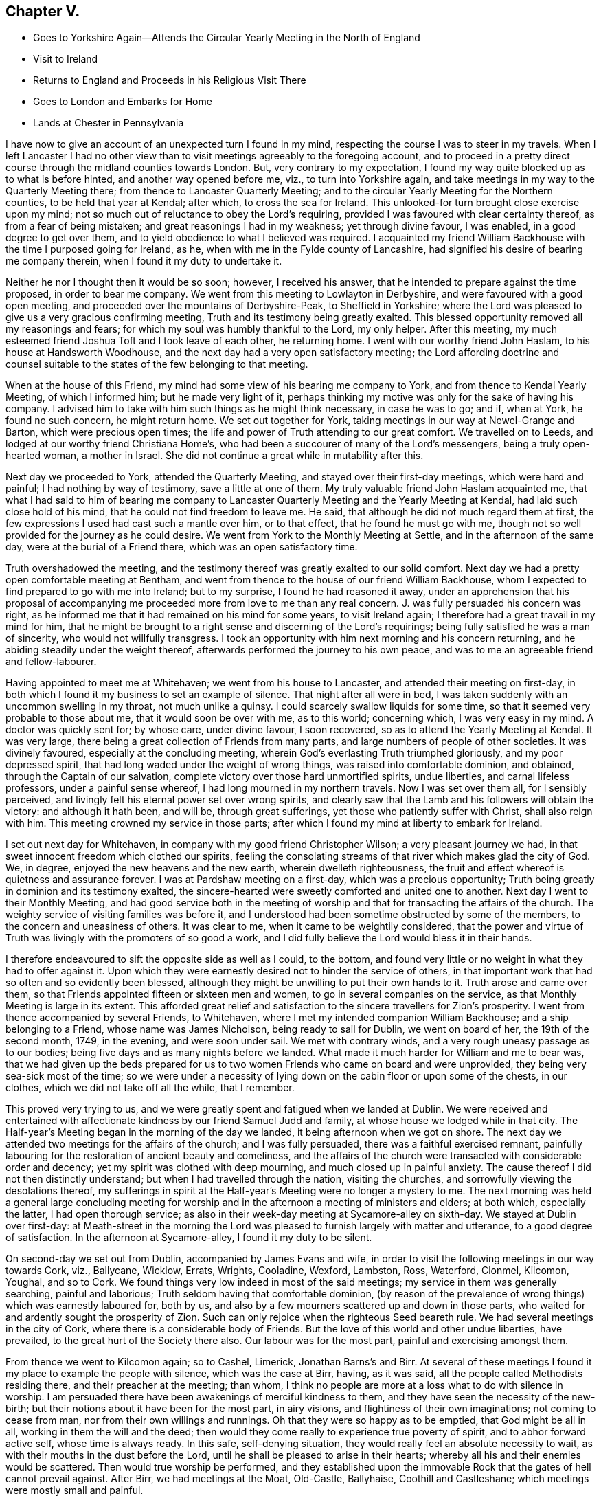 == Chapter V.

[.chapter-synopsis]
* Goes to Yorkshire Again--Attends the Circular Yearly Meeting in the North of England
* Visit to Ireland
* Returns to England and Proceeds in his Religious Visit There
* Goes to London and Embarks for Home
* Lands at Chester in Pennsylvania

I have now to give an account of an unexpected turn I found in my mind,
respecting the course I was to steer in my travels.
When I left Lancaster I had no other view than to
visit meetings agreeably to the foregoing account,
and to proceed in a pretty direct course through the midland counties towards London.
But, very contrary to my expectation,
I found my way quite blocked up as to what is before hinted,
and another way opened before me, viz., to turn into Yorkshire again,
and take meetings in my way to the Quarterly Meeting there;
from thence to Lancaster Quarterly Meeting;
and to the circular Yearly Meeting for the Northern counties,
to be held that year at Kendal; after which, to cross the sea for Ireland.
This unlooked-for turn brought close exercise upon my mind;
not so much out of reluctance to obey the Lord`'s requiring,
provided I was favoured with clear certainty thereof, as from a fear of being mistaken;
and great reasonings I had in my weakness; yet through divine favour, I was enabled,
in a good degree to get over them,
and to yield obedience to what I believed was required.
I acquainted my friend William Backhouse with the time I purposed going for Ireland,
as he, when with me in the Fylde county of Lancashire,
had signified his desire of bearing me company therein,
when I found it my duty to undertake it.

Neither he nor I thought then it would be so soon; however, I received his answer,
that he intended to prepare against the time proposed, in order to bear me company.
We went from this meeting to Lowlayton in Derbyshire,
and were favoured with a good open meeting,
and proceeded over the mountains of Derbyshire-Peak, to Sheffield in Yorkshire;
where the Lord was pleased to give us a very gracious confirming meeting,
Truth and its testimony being greatly exalted.
This blessed opportunity removed all my reasonings and fears;
for which my soul was humbly thankful to the Lord, my only helper.
After this meeting, my much esteemed friend Joshua Toft and I took leave of each other,
he returning home.
I went with our worthy friend John Haslam, to his house at Handsworth Woodhouse,
and the next day had a very open satisfactory meeting;
the Lord affording doctrine and counsel suitable to the
states of the few belonging to that meeting.

When at the house of this Friend,
my mind had some view of his bearing me company to York,
and from thence to Kendal Yearly Meeting, of which I informed him;
but he made very light of it,
perhaps thinking my motive was only for the sake of having his company.
I advised him to take with him such things as he might think necessary,
in case he was to go; and if, when at York, he found no such concern,
he might return home.
We set out together for York, taking meetings in our way at Newel-Grange and Barton,
which were precious open times;
the life and power of Truth attending to our great comfort.
We travelled on to Leeds, and lodged at our worthy friend Christiana Home`'s,
who had been a succourer of many of the Lord`'s messengers,
being a truly open-hearted woman, a mother in Israel.
She did not continue a great while in mutability after this.

Next day we proceeded to York, attended the Quarterly Meeting,
and stayed over their first-day meetings, which were hard and painful;
I had nothing by way of testimony, save a little at one of them.
My truly valuable friend John Haslam acquainted me,
that what I had said to him of bearing me company to Lancaster
Quarterly Meeting and the Yearly Meeting at Kendal,
had laid such close hold of his mind, that he could not find freedom to leave me.
He said, that although he did not much regard them at first,
the few expressions I used had cast such a mantle over him, or to that effect,
that he found he must go with me,
though not so well provided for the journey as he could desire.
We went from York to the Monthly Meeting at Settle, and in the afternoon of the same day,
were at the burial of a Friend there, which was an open satisfactory time.

Truth overshadowed the meeting,
and the testimony thereof was greatly exalted to our solid comfort.
Next day we had a pretty open comfortable meeting at Bentham,
and went from thence to the house of our friend William Backhouse,
whom I expected to find prepared to go with me into Ireland; but to my surprise,
I found he had reasoned it away,
under an apprehension that his proposal of accompanying
me proceeded more from love to me than any real concern.
J+++.+++ was fully persuaded his concern was right,
as he informed me that it had remained on his mind for some years,
to visit Ireland again; I therefore had a great travail in my mind for him,
that he might be brought to a right sense and discerning of the Lord`'s requirings;
being fully satisfied he was a man of sincerity, who would not willfully transgress.
I took an opportunity with him next morning and his concern returning,
and he abiding steadily under the weight thereof,
afterwards performed the journey to his own peace,
and was to me an agreeable friend and fellow-labourer.

Having appointed to meet me at Whitehaven; we went from his house to Lancaster,
and attended their meeting on first-day,
in both which I found it my business to set an example of silence.
That night after all were in bed,
I was taken suddenly with an uncommon swelling in my throat, not much unlike a quinsy.
I could scarcely swallow liquids for some time,
so that it seemed very probable to those about me, that it would soon be over with me,
as to this world; concerning which, I was very easy in my mind.
A doctor was quickly sent for; by whose care, under divine favour, I soon recovered,
so as to attend the Yearly Meeting at Kendal.
It was very large, there being a great collection of Friends from many parts,
and large numbers of people of other societies.
It was divinely favoured, especially at the concluding meeting,
wherein God`'s everlasting Truth triumphed gloriously, and my poor depressed spirit,
that had long waded under the weight of wrong things,
was raised into comfortable dominion, and obtained, through the Captain of our salvation,
complete victory over those hard unmortified spirits, undue liberties,
and carnal lifeless professors, under a painful sense whereof,
I had long mourned in my northern travels.
Now I was set over them all, for I sensibly perceived,
and livingly felt his eternal power set over wrong spirits,
and clearly saw that the Lamb and his followers will obtain the victory:
and although it hath been, and will be, through great sufferings,
yet those who patiently suffer with Christ, shall also reign with him.
This meeting crowned my service in those parts;
after which I found my mind at liberty to embark for Ireland.

I set out next day for Whitehaven, in company with my good friend Christopher Wilson;
a very pleasant journey we had, in that sweet innocent freedom which clothed our spirits,
feeling the consolating streams of that river which makes glad the city of God.
We, in degree, enjoyed the new heavens and the new earth, wherein dwelleth righteousness,
the fruit and effect whereof is quietness and assurance forever.
I was at Pardshaw meeting on a first-day, which was a precious opportunity;
Truth being greatly in dominion and its testimony exalted,
the sincere-hearted were sweetly comforted and united one to another.
Next day I went to their Monthly Meeting,
and had good service both in the meeting of worship
and that for transacting the affairs of the church.
The weighty service of visiting families was before it,
and I understood had been sometime obstructed by some of the members,
to the concern and uneasiness of others.
It was clear to me, when it came to be weightily considered,
that the power and virtue of Truth was livingly with the promoters of so good a work,
and I did fully believe the Lord would bless it in their hands.

I therefore endeavoured to sift the opposite side as well as I could, to the bottom,
and found very little or no weight in what they had to offer against it.
Upon which they were earnestly desired not to hinder the service of others,
in that important work that had so often and so evidently been blessed,
although they might be unwilling to put their own hands to it.
Truth arose and came over them,
so that Friends appointed fifteen or sixteen men and women,
to go in several companies on the service,
as that Monthly Meeting is large in its extent.
This afforded great relief and satisfaction to the sincere travellers for Zion`'s prosperity.
I went from thence accompanied by several Friends, to Whitehaven,
where I met my intended companion William Backhouse; and a ship belonging to a Friend,
whose name was James Nicholson, being ready to sail for Dublin, we went on board of her,
the 19th of the second month, 1749, in the evening, and were soon under sail.
We met with contrary winds, and a very rough uneasy passage as to our bodies;
being five days and as many nights before we landed.
What made it much harder for William and me to bear was,
that we had given up the beds prepared for us to
two women Friends who came on board and were unprovided,
they being very sea-sick most of the time;
so we were under a necessity of lying down on the cabin floor or upon some of the chests,
in our clothes, which we did not take off all the while, that I remember.

This proved very trying to us,
and we were greatly spent and fatigued when we landed at Dublin.
We were received and entertained with affectionate
kindness by our friend Samuel Judd and family,
at whose house we lodged while in that city.
The Half-year`'s Meeting began in the morning of the day we landed,
it being afternoon when we got on shore.
The next day we attended two meetings for the affairs of the church;
and I was fully persuaded, there was a faithful exercised remnant,
painfully labouring for the restoration of ancient beauty and comeliness,
and the affairs of the church were transacted with considerable order and decency;
yet my spirit was clothed with deep mourning, and much closed up in painful anxiety.
The cause thereof I did not then distinctly understand;
but when I had travelled through the nation, visiting the churches,
and sorrowfully viewing the desolations thereof,
my sufferings in spirit at the Half-year`'s Meeting were no longer a mystery to me.
The next morning was held a general large concluding meeting for
worship and in the afternoon a meeting of ministers and elders;
at both which, especially the latter, I had open thorough service;
as also in their week-day meeting at Sycamore-alley on sixth-day.
We stayed at Dublin over first-day:
at Meath-street in the morning the Lord was pleased
to furnish largely with matter and utterance,
to a good degree of satisfaction.
In the afternoon at Sycamore-alley, I found it my duty to be silent.

On second-day we set out from Dublin, accompanied by James Evans and wife,
in order to visit the following meetings in our way towards Cork, viz., Ballycane,
Wicklow, Errats, Wrights, Cooladine, Wexford, Lambston, Ross, Waterford, Clonmel,
Kilcomon, Youghal, and so to Cork.
We found things very low indeed in most of the said meetings;
my service in them was generally searching, painful and laborious;
Truth seldom having that comfortable dominion,
(by reason of the prevalence of wrong things) which was earnestly laboured for,
both by us, and also by a few mourners scattered up and down in those parts,
who waited for and ardently sought the prosperity of Zion.
Such can only rejoice when the righteous Seed beareth rule.
We had several meetings in the city of Cork,
where there is a considerable body of Friends.
But the love of this world and other undue liberties, have prevailed,
to the great hurt of the Society there also.
Our labour was for the most part, painful and exercising amongst them.

From thence we went to Kilcomon again; so to Cashel, Limerick, Jonathan Barns`'s and Birr.
At several of these meetings I found it my place to example the people with silence,
which was the case at Birr, having, as it was said,
all the people called Methodists residing there, and their preacher at the meeting;
than whom, I think no people are more at a loss what to do with silence in worship.
I am persuaded there have been awakenings of merciful kindness to them,
and they have seen the necessity of the new-birth;
but their notions about it have been for the most part, in airy visions,
and flightiness of their own imaginations; not coming to cease from man,
nor from their own willings and runnings.
Oh that they were so happy as to be emptied, that God might be all in all,
working in them the will and the deed;
then would they come really to experience true poverty of spirit,
and to abhor forward active self, whose time is always ready.
In this safe, self-denying situation,
they would really feel an absolute necessity to wait,
as with their mouths in the dust before the Lord,
until he shall be pleased to arise in their hearts;
whereby all his and their enemies would be scattered.
Then would true worship be performed,
and they established upon the immovable Rock that the gates of hell cannot prevail against.
After Birr, we had meetings at the Moat, Old-Castle, Ballyhaise,
Coothill and Castleshane; which meetings were mostly small and painful.

Truth favoured with a degree of strength, to labour for their help and recovery; but,
alas! the life of religion appeared to be at a very low ebb.
The next meetings we had were at Ballyhagan and Charlemont, which were large,
yet but little to be felt of the life of religion stirring in them,
neither did there appear to be much soundness amongst some of the foremost rank;
several of whom having administered cause of stumbling and discouragement to others,
it had a bad savour and influence; instead of gathering,
it had tended to scatter from the fold of Christ`'s flock.
I had very close searching work amongst them,
in order to bring the judgment of Truth over such,
as the Lord was pleased to open my way and to discover their states to me,
being altogether without any outward information thereof.
I understood afterwards some of them resented it,
though they said nothing to me about it; but as some had before,
so I understood one or more of them did soon after, manifest a base ungodly foundation.

We proceeded to take the meetings round Lough Neagh, viz., Toberhead, Colraine,
Ballinacre, Grange and Antrim;
which meetings appeared indeed almost a desolation
with respect to the sensible possession of Truth,
although it was professed by some.
A time of deep mourning and distress it was to my soul, to view their captivity and loss,
of which themselves did not seem to have much sense.
The next meeting was Ballinderry, being very large, but heavy and painful;
yet the blessed power of Truth prevailed in a good degree.
From thence we went to the following places and had meetings, viz., Lisburn, Hilsborough,
Lurgan and Moyallan; where, although we found some true mourners in and for Zion,
yet the bulk of the Society seemed to love the world and the things that are therein,
to that degree, as to have very little taste or relish for the things of God.
Even some of those, who, by their stations in the church,
ought to have been lively examples of self-denial in this respect,
appeared to be as deeply plunged into this mournful cause of desolation as any.

Alas! what account will they have to give of their stewardship,
when the chief Shepherd shall appear.
From this place we crossed the country to Edenderry; once remarkable for a brave,
lively body of Friends: there are now a large number of professors belonging to it; but,
alas! the glory is much departed, and the fountain of living water forsaken by many.
Oh, how are they gone into captivity by the muddy waters of Babylon!
We attended their meeting on a first-day, but could hear no melody or song of Zion;
all being closed up, and our harps hung, as it were, upon the willows.
It was a time of deep silent mourning.
About the time of breaking up that meeting, it livingly sprung in my mind,
that as they had rejected abundant favours bestowed upon them,
that they might be gathered to God, so the Lord would reject many of them.
The next meetings we had, were at Timahoe, Rathangan, Mountmellick, Montrath,
Ballinakill, at James Hutchinson`'s, Carlow, Kilconner,
and the province meeting at Castledermot.
Pain, distress and close labour, either in testimony, or an example of silence,
attended in the last-mentioned meetings;
yet the Lord was a gracious support through all.

I hope our deep wadings and painful service, were not without some good effects,
both in stirring up the careless, and comforting the mourners in Zion.
I had very close service at the province meeting; yet, by divine favour,
was carried through to pretty good satisfaction,
and I believe it was a serviceable meeting to many.
From thence, in our way to Dublin, we had meetings at Athy, Ballitore and Baltybois,
which were small, and true religion very low.
From thence we went to Dublin, intending shortly to embark for England.
We attended the meetings in the city,
both on first and other days of the week during our stay,
but I had very little openness therein;
being made to the professors as a sign and example of silence from meeting to meeting.
Great indeed were my inward distresses,
on account of the mournful declension of the church in Ireland: the Lord knoweth,
and was my only support under it.
Blessed be his name forever!
Divers there were amongst themselves, who greatly lamented it;
the travail of whose pained souls,
I hope the Lord of sabbaths will regard in his own time,
so as to turn his hand again upon a greatly declined church, that,
by the spirit of judgment and burning, he may purely purge away her dross,
take away her tin and reprobate silver; that her judges may be restored as at the first,
and her counsellors as at the beginning.

It may by some be looked upon rather imprudent,
to lay open the defection and spiritual condition of our Society,
which depends so much upon my own testimony of an
inward sense given me thereof in my travels.
In the first place, no other person can do it for me,
and I cannot find my mind easy that it should be wholly omitted.
It has been so repeatedly, and confirmed with such clear evidence to my understanding,
that I have not the least doubt of what I write in that respect.
Although it be with a considerable degree of reluctance, yet it seems my way,
and I am not easy to go out of it; intending no other by those close remarks,
than as lessons of instruction, caution and warning, to succeeding generations; if,
when I am removed hence, this be looked upon worth printing.

So far I may add, that the laying open the mournful declension of the Society,
and pointing out some of the causes thereof,
as my understanding might be opened thereinto,
was one of the principal things that engaged me to write a journal:
it never entered into my thought, that my travels and little services, singly considered,
were of such consequence as to merit the regard of my friends, so as to be published;
but thinking the account of my travels and the observations
of the state of things are necessarily connected together,
so that in doing the first, I could not well avoid the last.
I have further to add, that I think myself also warranted herein,
by the example of God`'s faithful witnesses in ages past,
with whom it was usual to lay open the states of the people,
both in an individual manner and in a more collective body, viz., as nations,
societies or churches; also setting forth, for a warning to all succeeding generations,
those particular evils which caused the Lord`'s displeasure, and would,
if not turned from, bring down his judgments upon them.

We also find, that, even these warnings and heavy denunciations of judgment,
were preserved in writing, as a testimony for God and against themselves,
even by those against whom they were really given forth; yea,
the particular evils and frailties which, through inadvertency,
the Lord`'s choice servants fell into and deeply repented of, are recorded;
not only as warnings to all,
but also to excite charity and tenderness towards those who have fallen into evil,
in case they repent and forsake; considering that we may also be tempted,
and therefore never dare to upbraid those, who, through their own imprudence,
have fallen amongst thieves and are naked and wounded,
provided they return again to the Father`'s house.
I have further to remark,
that I have observed a prevailing disposition in
some of considerable eminence in the Society,
and in a great many others, to cry up for peace and charity,
and the maintenance of unity, and not to press any thing very closely,
lest the peace of the Society should thereby be endangered; although,
perhaps the things urged cannot well be objected to upon any other principle
than groundless fears and a faint heart not yet quite upright to God,
nor wholly redeemed from the praise of men:
as there is an unwillingness to displease them, though in maintaining the Lord`'s cause:
"`for if I yet pleased men,`" said Paul, "`I should not be the servant of Christ.`"

What makes me take notice of this, is, that I have seen a great snare in it,
wrong things being suffered to remain and prevail under it,
and the fire of primitive zeal against undue liberty, much quenched.
We have no such examples in the prophets, or in Christ and his apostles,
of indulgence and winking at wrong things and false ease.
They, in their concern to testify against such things,
had no fear of breaking unity nor disturbing the quiet and peace of any people,
let their rank or station be what it may.
Had this noble spirit of ancient zeal been more generally exercised
in plain dealing and speaking the truth one to another,
the mournful declension justly complained of amongst us as a people,
would not so generally prevail.

It is but about a century since the Lord by an outstretched arm,
gathered our Society as from the barren mountains and desolate hills of empty profession;
choosing them for his own peculiar flock and family;
as by many evident tokens of his love and mighty protection, doth fully appear;
even when the powers of the earth like the raging waves of the sea, rose up against them,
with full purpose to scatter and lay waste.
The remarkable evidences of his regard, must, I think,
gain the assent of considerate persons,
who yet may not have a capacity of understanding
clearly the Lord`'s gracious dealings with his people,
in a more spiritual and mysterious relation.
When I view the multitude of his favours and blessings to them in this respect,
I am afraid to attempt the recounting and setting
forth of so copious and amazing a subject,
which can better be admired, and the bountiful Author adored for the same.

It may be justly queried, What could the Lord have done for us that he hath not done?
Notwithstanding which, what indifference,
lukewarmness and insensibility as to the life of religion,
are now to be found amongst numbers under our name; nay, in some places,
this painful lethargy is become almost general; although I hope a few may be excepted,
who are much afflicted on that account, and burdened with an earthly, carnal spirit.
Oh! how doth covetousness, which is idolatry,
and an inordinate love of things lawful in themselves and places,
cloak and shelter themselves under a plain appearance in some;
yet plainness is no more to blame for that than the
name disciple or apostle was to blame,
because Judas once bore it.
I could write much more on this mournful subject,
having suffered deeply in my travels on account of the grievous declension;
but hope to ease my mind by dropping here and there a remark,
as I proceed in giving an account of my travels.

We embarked at Dublin the 18th of the fifth month, in the morning, and landed at Peel,
near Swarthmore-hall, next day.
One thing I am not quite free to omit,
as I could not well help looking upon it a providential preservation of my life, viz.,
the sands being very extensive thereabout, and we happening rather too late,
as to the time of tide-serving, to be set on shore, could not,
owing to the waters leaving us, bring the boat up so as to land in time.
We were thus set fast, about half a mile from firm land.
We could, therefore, think of no better way in this difficulty,
than accepting the poor sailors`' assistance, which they kindly offered,
to carry us to land on their backs, which was no small undertaking, as we were,
especially myself, none of the lightest.
I was the first, and believe the sailor, who was a strong man,
would have carried me to land, had not both of us, in our journey thither,
fallen into a large quick-sand.
The sailor immediately left me, his burden, to shift for myself, whilst he did the same;
but he had greatly the advantage of me, as he could swim, which I had never learned.

However, I was some how or other, buoyed up in a wonderful manner,
so that I never was plunged over head; to which, perhaps,
my great coat buttoned about me, might in some measure contribute.
I well remember that I could feel nothing under my feet but water or soft mud,
which could not bear me up, my head being all the while above water;
I knew which way we tumbled in, and being near the bank,
I made some shift to scramble to it, and to climb up of myself.
I then waded to the shore, being exceedingly wet and dirty.
We went to a cottage where the accommodations were very mean;
but the poor people`'s kindness and hospitality were very noble,
which we did not let pass unrewarded.
We got that night to my affectionate companion`'s house;
having travelled the before mentioned journey with great diligence,
in much love and harmony one with another,
and were not quite three months out of England.

The first meeting I went to after we landed was Yelland, which was a good open time;
Truth being exalted over wrong things; and from thence to Lancaster,
where I had a satisfactory meeting; the Lord`'s power in a good degree having dominion,
to our comfort.
I was at Penketh meeting in the forenoon, on first-day;
where the Lord was pleased to favour us with a precious opportunity,
Truth being exalted over all,
and the sincere travellers Zionward greatly comforted
in the sweet enjoyment of the Lord`'s presence,
which was livingly felt amongst us.
Praises to his holy name forever!
In the afternoon we had a large meeting at Warrington,
where it appeared my duty to sit in silence; the want of which, properly employed,
proves a great loss to our Society in many places.
Next day accompanied by my worthy friends Samuel Fothergill and William Dilworth,
I set out in order to be at Marsden-height Yearly Meeting,
and to visit Friends thereabout.
Marsden week-day meeting on fifth-day, was satisfactory.

On the first-day following the Yearly Meeting was held,
to which came a large collection of Friends from parts adjacent,
and many people of other persuasions.
The Lord was pleased to exalt his glorious Truth and the testimony thereof,
in a free and open manner, to the comfort of many hearts.
I went from thence to Manchester,
accompanied by my affectionate friends Jonathan Raine and his wife,
and had an open comfortable meeting, Truth having dominion;
wherein alone the upright-hearted can rejoice, with joy unspeakable and full of glory.
Oldham meeting on first-day, was in a good degree open, and I hope serviceable.
The next day I travelled to my worthy friend Joshua Toft`'s, near Leek,
and had a meeting there, in which I found it my place to sit in silence.
Having my said friend with me,
we attended both their meetings at Birmingham on first-day;
which were very heavy and laborious,
through the prevalence of lukewarmness in some and undue liberty in others;
so that I had but very little openness at either of them,
and in one was quite shut up in silence.

The next meetings we had were at Wigansal and Atherstone;
but found the life of religion very low in them.
The Yearly Meetings for the westerly counties being to be held at Coventry,
we went thither in order to attend them.
They began on first-day, the 6th of the sixth month, 1749,
and were held in a large town-hall; conveniency being made therein for the purpose;
so that one room which was called the hall, would contain by computation,
not less than a thousand people; and another under the same roof,
it was supposed would contain about five hundred.
We had a pretty large meetinghouse besides.
These, I think, once or more, were all filled at one time.
There was a great collection of Friends from many parts,
and a very great flocking in of others, amongst whom there was considerable openness,
and their behaviour in general was becoming.
The Gospel was preached with power, clearness and demonstration.

I found myself much excused from public service, which I accounted a favour;
having greatly to rejoice in the exaltation of Truth`'s
testimony through well qualified instruments;
a considerable number being present whom I greatly preferred,
and was glad the public service fell chiefly upon them.
I have ever accounted it a concern of great importance,
to appear by way of public testimony in those large assemblies,
and have earnestly prayed they might be conducted in best wisdom; which,
doubtless would be the case,
if the spirits of all who undertake the great and awful work of the ministry,
were truly subjected to the alone source or fountain thereof; who is,
to his humble dependent ones, wisdom and utterance.
The meeting ended on third-day to the comfort of Friends, and as far as appeared,
to the general satisfaction of others; whose attention to what was delivered,
and behaviour to Friends in general, were to their honour,
and the reputation of the city of Coventry.

On fourth-day there was a meeting appointed at my request in Warwick, to which I went;
but when I saw the great company of people, many of whom by their appearance,
seemed to be of the principal inhabitants, I was intimidated,
and fell under discouragement for a time, knowing my own great weakness.
My fear was, lest through my means or that of some others present, Truth might suffer.
I cried with earnest concern to the Lord who seeth in secret,
and he was graciously pleased to hear and to furnish with might,
by his spirit in the inward man;
so that the everlasting Truth and its testimony were exalted that day,
and the people appeared to be much affected therewith.
I have many times seen it very profitable to be deeply humbled
and awfully prostrated before the almighty Helper of his people;
that so what we are in the ministry may be by his grace only;
having observed that where the creaturely part is not wholly abased,
but some sufficiency or treasure belonging thereto is saved or reserved,
it being very close work to be stripped of all, there has been a mixture brought forth,
like the linen and woollen garment, or sowing the field with two sorts of grain;
and when any by custom, their own unwatchfulness,
or the neglect of others whose care should have been over them,
become as it were established in this mixture, they seldom get out of it the right way,
by the bad being removed and the good preserved.
Oh, it is a great thing to stand fully approved in this
solemn service! to speak as the oracles of God,
and to minister of the ability immediately given by him.
Blessed will that servant be, who when his Lord cometh,
is found dividing the word aright,
giving the flock and family of Christ their proper portion of meat,
and that in due season.

Having a desire to take some meetings in my way into Wales,
whither I intended in order to visit my dear ancient mother, I took the following, viz:
Henley, Broomsgrove and Worcester.
I had close laborious service in them, as was often my lot where I travelled.
I spent about a week at my mother`'s,
having several large serviceable meetings amongst Friends,
my old neighbours and acquaintance; their hearts being tendered, and some much affected.
But alas! things are at a low ebb with our Society in those parts,
and the conduct of some rather administers cause of stumbling than convincement to others.
I travelled to Bewdly, Stourbridge and Dudley; my brother Benjamin bearing me company,
and had good service at the said meetings, and then to Birmingham,
where I had a hard trying meeting as before.
From thence to Hartshill general meeting on a first-day, which was,
through divine favour, an open good meeting.

My kind friend John Bradford bore me company to Hinkley in Leicestershire,
where we had a pretty open meeting, and then to Leicester,
where the Lord was pleased to favour us with a satisfactory meeting.
Next day I had a small meeting at Soilby, things being very low;
and at Castle-Donnington, I had two meetings on first-day;
to which many Friends from Nottingham came; they were, I believe, serviceable to many.
Next day I had a small poor meeting at Wimes-wood, then to Longclawson,
where I could perceive very little of the life of religion;
and from thence to Oakham in Rutlandshire, and had a comfortable meeting;
Truth and its testimony had considerable dominion.
At Leicester Quarterly Meeting and Kettering in Northamptonshire,
I had a good degree of openness, and Truth prevailed.
At Wellingborough I attended their fore and afternoon meetings on first-day;
the first was a close exercising time in a painful silence,
and a sorrowful sense of the indifference and insensibility of many.
It was a large meeting,
and to me the greater part of those present appeared very ignorant of
the importance of that worship and service they professed to meet about.

In the afternoon I was favoured with wisdom and strength to discharge my mind,
in a close searching testimony.
The next day I had a meeting to pretty good satisfaction at Ranee,
and the day following went to the Monthly Meeting at Ramsay in Huntingdonshire,
where I had good service.
Then had meetings at Ives, Godmanchester, Erith and Hadenham;
most of which were pretty open and serviceable, through divine help,
for without the Lord`'s blessing on our labours, they prove altogether fruitless,
the increase being from him alone.
I went next to Mildenhall in Suffolk,
where on a first-day I had a large meeting to good satisfaction;
then at Burry and Haverill; the last of which, being mostly people of other societies,
was open, and the testimonies of Truth appeared to be well received.

At Saffron Walden in Essex, we had a very painful afflicting meeting:
very little to be felt of the life of religion therein.
Oh! what pity it is, so many up and down,
satisfy themselves with a mere profession of Truth; only having a name to live,
when they are really dead, as to the quickenings of heavenly virtue.
At Stebbing we were favoured with the opening of the living fountain;
yet there appeared to me to be some obdurate unfaithful spirits under our profession,
who seemed sorrowfully out of reach and very hard to be made sensible
of the weight and importance of our religious testimonies;
especially in some branches thereof.
Such cause a secret pain and anguish,
which covers the minds of poor travellers in the work of the Gospel,
like the sackcloth underneath.
I seldom found room and opportunity to put it wholly off,
though I was frequently favoured with a comfortable evidence that the Lord was with me,
graciously owning my service for him and his people.

At Coggeshall on first-day, I had close, searching, laborious service,
and found something exceedingly heavy in that meeting; yet by divine favour,
I was carried through to a good degree of satisfaction.
The next meetings were at Kelvedon and Witham, in both which,
my testimony was very close and arousing; in order, if possible,
to awaken and stir up lukewarm, unfaithful professors;
and by the blessed efficacy of the word of life,
the wholesome doctrine of Truth was set over them,
and the few upright-hearted had relief.
I went from thence to Chelmsford,
where I had good open service at their week-day meeting,
and also on the first-day following: notwithstanding which,
a secret pain accompanied my mind,
occasioned by those unfaithful professors before hinted at,
who have neither courage nor fidelity to maintain any branch of our Christian testimony,
when there appears a probability of outward losses or suffering thereby:
dealing with our principles in a very lax, indifferent manner,
taking what they please and sacrificing the rest to their own selfish views;
such are as spots in our feasts of charity,
and a mournful load to the living in religion: but the Lord Almighty,
who hears the groanings of these, will in his own time grant relief;
and the others shall bear their own burdens.

At Royston in Hertfordshire, the life of religion appeared very low;
and I had nothing to minister to the people but an example of silence.
Next I had a meeting at Baldock, which was low and rather painful, then to Hitchin,
and was at their first-day meetings, which were pretty open and satisfactory;
and to Ampthill, where things appeared low.
At Hogstyend, I had some openness and satisfaction;
but the meeting at Sherington was low and painful.
The next meeting I had was at Northampton, which was a very trying time;
but the Lord by his powerful word, gave me dominion in a good degree, over dark,
libertine spirits: true religion seemed almost lost there.
At Bugrbrook I had some openness, got through my service to pretty good satisfaction,
and was at their meetings on first-day at Coventry; in one whereof,
I had close searching labour, and was silent in the other.
The meeting at Edington was small, and things but low.
I went from thence to a marriage at South Newton,
and found it my place to sit the meeting in silence.
The earnest expectation of people, especially on such occasions,
I believe often obstructs the current of right ministry.

Silence, if duly considered,
may be the best lesson of instruction for those whose life is in words or outward declarations.
I have thought some amongst us are so void of a right understanding,
as to suppose there is a kind of necessity for something to be done by way of ministry,
at marriages, and funerals especially;
it being hard for them to apprehend that they can be so honourablv conducted without.
I have observed some who, though but little concerned,
to maintain our testimonies by an uniform, consistent deportment,
yet appear very zealous on these occasions; taking a deal of pains,
and riding many miles, and sometimes from one preacher to another,
to make themselves sure of having one;
and when they have been so successful as to prevail upon any to come,
it would no doubt be a great disappointment, were they to be wholly silent.
In this situation, the minister himself may, unless well-grounded,
be exposed to temptation to gratify such.

My principal view in this remark is,
to show how remote such are from the truth they profess,
and how nearly allied to some other professors of Christianity,
who make religion chiefly consist in outward performances,
and think it not like a Christian burial,
when a corpse is committed to the earth without something said over it.
If that over-anxiousness in the people should prevail on the preachers amongst us,
to answer their cravings and expectations, either in attending, or when there,
in gratifying them with words,
without a due regard to the holy weight and impressions of the Word of life,
as the alone moving cause to public service,
they would be in danger of being lost as to the living body in the Society;
and although such might continue in a consistent form of sound words and sound doctrine,
as to the external appearance, yet the substance being lost,
their performances would be no more than as sounding brass, or a tinkling cymbal.
Some, to our sorrow, have been observed to lose ground by such means:
what can we imagine more offensive to the gracious, bountiful Giver,
than to prostitute such a precious divine gift,
by making it subservient to the carnal unsanctified
desires of those who are strangers to God,
yet love to hear of him and his glorious acts, by the hearing of the ear?

From this place I went to Hooknorton, and had a meeting;
wherein my business was to example with silence; then to Sibford, where I had a meeting,
and some openness; yet things were but low.
I had open thorough service in the meetings at Banbury on first-day,
and the testimony of Truth was in a good degree exalted.
Next day I went to South Newton again, where I had great openness,
and Truth was comfortably in dominion.
Much satisfaction is received by following the safe
guidance and conduct of our holy Leader,
whether in heights or depths, sufferings or rejoicings.
I had a good meeting next day; and then went to Adderbury, where things are low.
At Bicester I had a small poor meeting; there being but very few under our profession,
and but little to be felt of the life of religion amongst them.

My face being now turned towards the city of London, I had a small meeting at Alesbury,
and some open service therein to my satisfaction.
There are but few Friends thereabout.
I went to their first-day meeting at Jordans, which was large:
my service was to example the people, Friends and others, with silence;
which I believe was a considerable disappointment to many;
but I hope it was profitable to some.
Divers Friends from London met me there, and we got to the city next day.
I continued there about three weeks, visiting meetings diligently every day in the week,
except the last, and one more.
It was a very painful time of deep suffering in spirit, even beyond expression.
I was as a sign of silence from place to place,
especially at Grace-church street meeting; which, doubtless, was a great mystery to many.
But it was my way to peace, and I sought after contentment,
though it might occasion me to be accounted a fool,
by the lofty towering spirits in that city,
who may justly be compared to the tall cedars of Lebanon.

I left London the 19th of the tenth month, 1749,
to visit meetings at Hertford and St. Albans, where our friend Benjamin Kidd met me,
and accompanied me to Hempstead, Wickham, and the Quarterly Meeting at Oxford.
The meeting there for worship was exceedingly disturbed
and hurt by a company of rude students,
who came in like a flood, and allowed little or no stillness,
till by breaking up the meeting they dispersed; by which means,
we held the meeting for discipline and good order, in a quiet peaceable manner.
At Whitney I had a very painful exercising time,
not only under a sense of undue liberties prevailing,
but also of an exalted self-righteous, self-sufficient state; than which,
none is harder to be reached to, or made any impression upon:
my business was to sit in silent suffering with the oppressed seed.
I went next to Burford, where there seemed to me very little of the life of religion,
and to Cirencester, where my spirit was deeply distressed,
under a painful sense of wrong things and wrong spirits.

The next meeting was Nailsworth, where I had close searching labour,
in testimony against lukewarmness and undue liberties.
At the Quarterly Meeting for Wiltshire,
being a stranger and altogether unexpected by Friends there,
the close searching testimony given me to bear,
especially relating to the state of some active members, might be better received,
and have more effect,
than if the same had come from one better acquainted with their states.
I always coveted,
to be wholly unacquainted with the states of meetings by outward information,
in all my travels; and when, by the discourse of Friends previous to my attending them,
there appeared any probability of their inadvertently opening in my hearing,
any thing of that kind, I have generally either stopped them,
or walked away out of hearing.
But in general, Friends who entertain us in our travels,
have more prudence and a better guard in these respects; as indeed all ought:
for it straitens, and may give much uneasiness to right spirited ministers,
who have a sure infallible guide within,
and therefore have no need of any outward guide or information in their services.

I visited meetings in that county, at the house of John Fry, in Sutton, Cain, Chippenham,
Melkshara, Corsham, Bradford, Lavington and Salisbury, and found things mostly low,
painful and laborious to work through.
Those under our profession appeared to me, in too general a way,
to be satisfying themselves with the religion of their education only;
without much experience of the life and virtue thereof, operating upon their hearts.
Some, it is to be feared,
undertake to rule and act in the church without a proper qualification,
and so do not therein seek the honour that cometh from God only.
Here the equal balance and standard is not kept to; partiality gets place;
men and women`'s persons are respected because of riches or outward substance:
true judgment is perverted, and wickedness escapes censure,
to the affecting of the whole community, as in the case of Achan.
Such things provoke the Lord to withdraw,
who is the only strength and defence of his people.
They then become languid; their hearts become as water,
and the inhabitants of the land prevail against them,
till they are in the end made desolate.

The next meetings I had were at Andover, Whitchurch, Basingstoke and Alton; having,
through divine help, some profitable service,
tending to warn and excite Friends to a more diligent and
careful discharge of the several duties their stations required:
but I could not help viewing, with some painful reflections,
the lukewarmness and declension which sorrowfully prevail in many places.
At Alton, which is a large meeting, I found some solid, weighty Friends,
to whom my spirit was nearly united; having, in the main,
good satisfaction and openness amongst them;
with searching close service to the unfaithful;
in which I was favoured with the comfortable help of upright spirits,
whose sincere travail is maintained for an increase of faithful labourers
in the Lord`'s vineyard and the restoring of ancient beauty.
Now did my deep and painful labours in this visit begin to wear off,
and to draw towards a close, as far as related to my travels at this time,
in Great Britain and Ireland.
I therefore soon expected a full discharge, as I saw little before me,
save the city of London.

I had meetings at Godalming, Guilford and Esher, in my way thither;
in which I had some service to my own satisfaction, and I hope to the help of Friends.
I continued in the city some time, visiting meetings with diligence.
My mind was deeply exercised as usual in a painful travail,
with and for the suffering Seed of God in the hearts of professors, who to me appeared,
in a general way, living, moving, acting and breathing,
in an airy exalted region above it.
I have often been ready to say, By whom shall Jacob, the true Seed, arise?
for he is very small in the esteem and regard of professors of most ranks.
Yet I could see an afflicted, suffering remnant, lie very low, as under the ruins,
and panting as it were, struggling for life.
And although we could see and knew one another,
and travelled together under a degree of the same painful sense of things; yet,
not having it in our power to relieve one another,
our proper business was to travail under our respective burdens,
until the Almighty Deliverer was pleased to appear,
calling his suffering ones to dominion and rule with him,
who is Lord of lords and King of kings:
for the Lamb and his followers shall have the victory;
though they are permitted sometimes to suffer long.
I had then, at times, faith to believe he would raise the dry bones,
and they should stand upon, their feet; an army to fight the Lord`'s battles;
to bring the mighty from their seats, and to take the crowns of some from them,
who seemed to reign as kings, making their nakedness appear.

Surely the complaint of the Lord, by the mouth of his prophet concerning Israel,
was mournfully verified in the city of London, respecting a great part of the Society,
viz., "`My people have committed two great evils;
they have forsaken me the fountain of living waters, and hewn them out cisterns,
broken cisterns, that can hold no water.`"
Such is a mere profession, though of the Truth itself, without the real possession.
This is holding the Truth in notion, speculation and imitation only.
The same may be said of whatever is done in religion, without the immediate influence,
direction and leadings of the holy Author`'s spirit and power.
Sound doctrine may be preached, as to words and the main scope thereof,
and true principles imbibed from education, tuition, or other outward means;
yet the man`'s part being alive, active and always ready; the child`'s and fool`'s state,
that knows its sufficiency for every good word and
work to be immediately received from God alone,
is neither experienced nor abode in.
"`For it is not you that speak, but the Spirit of your Father that speaketh in you,
or by you.`"

I say, without this living sense of things, all is but a broken cistern;
it will hold none of the water of life; which is the real cause,
that the endeavours and seeming zeal of some for the promotion of religion, are so dry,
insipid, and inefficacious.
Truth will carry its own evidence.
The spring of action being the holy Spirit of Christ,
it will gain the assent of all his children,
and answer his pure witness in the hearts of the rebellious,
far beyond what many conceive or imagine.
Upon which I would just observe, that the only way to preserve the strength, glory,
and dignity of a religious society, is for all who undertake to be active in it,
certainly to feel the Lord leading and directing them in all their services;
and on the other hand, the sure way to desolation is,
when the active members in religious things move
therein by the strength of human abilities only.
A great deal depends on that, more than some are aware of: it is observable,
that the preservation of the Jewish church in purity,
much depended upon the governors and rulers thereof; and so do and will,
the prosperity and purity of the Christian church.

I had very little openness in respect to ministry, but was silent as usual,
from meeting to meeting.
Indeed, my sufferings in spirit were great and deep, day and night, in that city,
so that I was weary of this life, and as it were, sought for death;
being at times ready to say, it is better for me to die than to live.
I much wondered why it should be so;
but have since seen it was in order for the filling up that
measure of the sufferings of Christ allotted to me,
of which I have seen the great advantage,
with respect to giving dominion over those things and spirits,
that were the cause of those great sufferings,
which could not be stood against nor overcome any other way.
For, as saith the apostle, "`If so be we suffer with Christ,
we shall also reign with him.`"
And our Lord also said, "`Verily I say unto you,
that ye which have followed me in the regeneration;
when the Son of man shall sit in the throne of his glory,
ye also shall sit upon twelve thrones, judging the twelve tribes of Israel.`"

I have sometimes thought, as I believe it may, by the foregoing account,
appear to others that I was led in a manner somewhat uncommon,
to see and feel the sorrowful declension of our Society,
in my travels through these nations; though I am very sensible,
divers faithful brethren have shared in the like painful travail; which, in some degree,
may be compared with that of Nehemiah; who, under great anxiety and distress of mind,
entered upon a long and hazardous journey,
and went in the night to view the breaches and desolations
made in the city of the great king,
before he and the people arose in the name of the Lord,
to build the walls of that city and to set up the gates thereof.
He found the hand of the Lord upon him,
moving and strengthening him to seek the good and prosperity of his own people.
These things are written for encouragement and instruction
to the painful labourers in the Lord`'s work;
that they faint not under the weight and exercise thereof;
nor think strange concerning such fiery baptisms and trials
as they may meet with in the course of their travels.
They may be well assured, that such things are all directed in wisdom; which,
in the Lord`'s time, will appear to their full satisfaction and comfort.
For it is far from the Fountain of infinite kindness,
to permit such heavy affliction to fall upon his servants unnecessarily.

I went from London into Essex, in order to visit some meetings in that county,
which I had not been at before, and was at Chelmsford week-day meeting on fifth-day,
where I had good satisfaction; the virtue of Truth being shed abroad,
to the joy and comfort of the living.
On the first-day following, I was at Colchester meetings.
My mind was painfully depressed,
under a sense that Truth suffered much in that place by wrong things.
Where evil is winked at,
and undue liberties in a religious society are suffered to escape judgment or censure,
weakness, and as it were a cloud of darkness come over meetings as well as individuals.
The Lord was graciously pleased for his blessed name`'s-sake, to arise,
and in some good degree, to dispel the darkness; whereby Truth and the testimony thereof,
was exalted over all corrupt unsanctified spirits;
and the few upright-hearted were sweetly comforted;
it being a time of relief to their spirits, in a good degree.

I went from thence to meetings at Copford, Coin, Halstead and Braintree,
wherein I had thorough service, in plain dealing and close labour with the unfaithful,
of which number there seemed to be many;
and but few who had really bought the blessed Truth.
It is such only, who know how precious and valuable it is,
and who cannot easily be prevailed upon to sell it for a thing of naught,
nor for any consideration whatever.
But it is not so with those who have their religion, if it may be so called,
by education only, or derived by way of inheritance like their outward possessions,
from their ancestors.
The principles of religion only thus received and held,
are often subjected to temporal conveniency and worldly interest.
Where the world and true religion stand in competition with each other,
such professors will soon give place to the world;
wherein they do really deny Christ before men, and will as certainly, unless they repent,
be denied by him before the Father and his holy angels.

I returned out of Essex to London;
for though I had had but little openness as to ministry there,
yet I found my mind engaged to attend their meetings, as I apprehended,
in order to suffer and travail with the true Seed, for its enlargement,
as well as to be a sign and example of the important duty of silence,
to the professors of Truth.
They had been long and greatly favoured with living testimonies, even line upon line,
and precept upon precept; under all which,
for want of a proper application and improvement thereby, the Society declined,
and the ancient beauty thereof greatly faded away; I mean,
in what relates to the life and spirit of religion in the practical part thereof;
for the body of the Society everywhere, as far as ever appeared to me,
are remarkably one in faith and profession,
the same which has been held and professed by us as a people, from the beginning.

This wonderful oneness and agreement amongst us everywhere, which I have not observed,
neither do I believe it is to be found amongst any other set of Christians,
to that degree, is to me a clear evidence, that the original foundation thereof,
was the one infallible Spirit of Jesus Christ our Lord, who prayed the Father,
that his followers might be one, as the Father and the Son are one.
And notwithstanding great numbers in our Society
are resting satisfied with an empty profession,
and by their unfaithfulness,
fall greatly short of the dignity our worthy predecessors attained unto; which,
considering the abundant favours bestowed from time to time,
for the help and preservation of the Society,
is cause of deep mourning and sore lamentation; yet there has been,
through the kind providence of God, from the beginning down to this time, a living body,
preserved the same in faith and practice with our ancients.

These are scattered and interspersed throughout the whole Society, like the salt thereof,
in order, if possible, that all may be seasoned.
I think there are very few, if any meetings, wholly destitute of some of that sort;
so that I would not have it understood, by the foregoing mournful complaints,
although there may be just cause for them, that I think the Society is become desolate,
or that the glory is departed therefrom: far be that from me;
I am fully convinced to the contrary, and at times have faith to believe,
the glory will never wholly depart, nor shall we cease to be a living people:
yet I believe, numbers under our profession,
for their great unfaithfulness and unfruitfulness, will be blowed upon by the Lord,
and rejected, and others called into the vineyard,
who will be more diligent and faithful.

After I had continued some time in the city,
I apprehended myself nearly clear of further service at this time in these nations,
and that I might with safety look out for an opportunity
of returning to my outward habitation in America.
I therefore applied to the brethren for a certificate of my travels, etc.,
which they readily granted;
setting forth their unity with my services and demeanor under this weighty engagement.
But as no suitable opportunity appeared likely to present for some time,
I had leisure to look into and carefully to weigh an affair of great importance,
which had by this time so far prevailed on my attention,
that I was afraid wholly to reject it,
as I had done for a considerable time after it first came into my thoughts;
looking upon it almost impracticable.
This was, entering into a married state with my endeared friend Frances Wyatt,
before mentioned.

I never had any other objection to it, than our both being,
as far as appeared then to me, settled in our places;
from which I thought it would be very unsafe, without the best counsel, to remove.
But that objection was wholly removed, by my way opening, as I thought,
with great clearness, to settle in England on account of my future service.
I was deeply concerned in my mind to be rightly guided herein;
which was answered so indisputably clear to my understanding,
that I could no longer hesitate about it.
The next thing was, settling matters relative thereto with my said friend; that so,
if she found no objection, our marriage might be accomplished, if Providence permitted,
after my returning home, settling my affairs there,
and removing in order to settle in this nation.

I therefore laid the whole before her, desiring her solid consideration and an answer,
when she was prepared to return me one.
I found the same powerful hand which had removed my objections,
was at work in her mind to remove hers also;
so that she could not be easy to put a negative upon the proposal,
as believing the thing was right, which was still confirming to me.
We therefore in the fear, and as we had cause to believe, in the counsel of God,
engaged with each other to accomplish our marriage,
when way should be made by divine Providence for the same.
We had no views on either side for worldly advancement;
as I was fully persuaded we were directed in our said engagement,
by the wisdom and counsel of Him,
who can give or take away outward blessings at his pleasure.
I therefore had not freedom, previous to my engaging with her therein,
to make any inquiry into her circumstances in the world.
All which, however,
with the superior blessing of an affectionate wife and true help-mate,
I afterwards found agreeable and comfortable.

Having as above, paved the way to remove and settle in England,
and a good opportunity presenting of a ship,
in which several valuable Friends intended to embark, I went on board the Speedwell,
John Stevenson master, at Gravesend, the 8th of the third month, 1750,
in company with our friends Jonah Thompson and Mary Weston,
who were going on a religious visit to the churches in America.
We had fourteen or fifteen passengers belonging to the cabin and state rooms;
some of whom were bad people, whose conversation proved very disagreeable to us;
so that we spent much of our time on the deck, night and day,
except when we took our rest in sleep.
Our departure was from the Start Point, the 11th in the evening,
being the last land seen by us until we discovered America.
We had a fine gale of wind down the English channel,
and a good set off to sea by the same;
but we often had scant and sometimes contrary winds afterwards,
which made it rather a slow passage, though much quicker than some have gone.
The 17th of the fourth month, we found ourselves on the banks of Newfoundland,
and in the midst of nearly twenty sail of French ships, who were fishing for cod.

We spoke with one of them, who told us we had about twenty-five fathom water;
whereupon the captain ordered the ship to be brought to,
that we might take some fresh cod.
This was very agreeable to us all; and succeeded so well, that in about two hours,
there lay upon the deck twenty-four of the finest cod fish I ever saw.
This proved an agreeable feast to us for about one week; and although through mercy,
we had very great plenty of provisions, yet this was an acceptable change.
It was the 5th of fifth month, about three o`'clock in the afternoon,
when to our great joy we saw the land of America; and by sounding,
found ourselves in about twenty-five fathom water,
and entered the capes of Delaware that night.
We had a prosperous gale up the bay and river,
so that I landed at Chester in Pennsylvania, about eight miles from my own house,
on the 7th of the fifth month, about three o`'clock in the afternoon,
and got home that night; having been on board two months lacking one day,
and from home in the whole journey, two years, seven months and eight days;
having travelled in that time by sea and land, I think on a moderate calculation,
eleven thousand eight hundred and seventy-five miles,
and was at about five hundred and sixty meetings.
